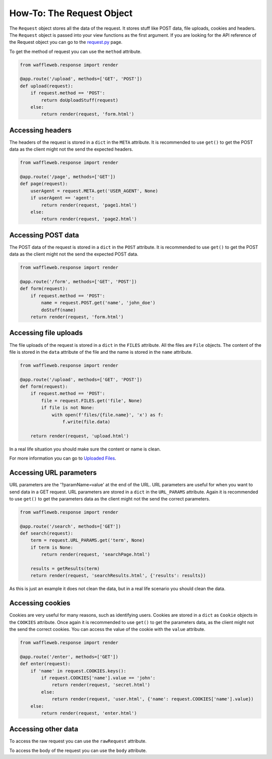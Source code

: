 ==========================
How-To: The Request Object
==========================

The ``Request`` object stores all the data of the request. It stores stuff like POST data, file uploads, cookies and headers. The ``Request`` object is passed into your view functions as the first argument. If you are looking for the API reference of the Request object you can go to the `request.py <../Reference/request.py.html>`_ page.

To get the method of request you can use the ``method`` attribute.

.. code-block:: python

	from waffleweb.response import render

	@app.route('/upload', methods=['GET', 'POST'])
	def upload(request):
	    if request.method == 'POST':
	        return doUploadStuff(request)
	    else:
	        return render(request, 'form.html')
	
Accessing headers
.................

The headers of the request is stored in a ``dict`` in the ``META`` attribute. It is recommended to use ``get()`` to get the POST data as the client might not the send the expected headers.

.. code-block:: python 

	from waffleweb.response import render

	@app.route('/page', methods=['GET'])
	def page(request):
	    userAgent = request.META.get('USER_AGENT', None)
	    if userAgent == 'agent':
	        return render(request, 'page1.html')
	    else:
	        return render(request, 'page2.html')

	
Accessing POST data
...................

The POST data of the request is stored in a ``dict`` in the ``POST`` attribute. It is recommended to use ``get()`` to get the POST data as the client might not the send the expected POST data.

.. code-block:: python

	from waffleweb.response import render

	@app.route('/form', methods=['GET', 'POST'])
	def form(request):
	    if request.method == 'POST':
	        name = request.POST.get('name', 'john_doe')
	        doStuff(name)
	    return render(request, 'form.html')
	    
Accessing file uploads
......................

The file uploads of the request is stored in a ``dict`` in the ``FILES`` attribute. All the files are ``File`` objects. The content of the file is stored in the ``data`` attribute of the file and the name is stored in the ``name`` attribute.

.. code-block:: python

	from waffleweb.response import render

	@app.route('/upload', methods=['GET', 'POST'])
	def form(request):
	    if request.method == 'POST':
	        file = request.FILES.get('file', None)
	        if file is not None:
	            with open(f'files/{file.name}', 'x') as f:
	                f.write(file.data)
	                
	    return render(request, 'upload.html')
	    
In a real life situation you should make sure the content or name is clean.

For more information you can go to `Uploaded Files <Uploaded-Files.html>`_. 

Accessing URL parameters
........................

URL parameters are the '?paramName=value' at the end of the URL. URL parameters are useful for when you want to send data in a GET request. URL parameters are stored in a ``dict`` in the ``URL_PARAMS`` attribute. Again it is recommended to use ``get()`` to get the parameters data as the client might not the send the correct parameters.

.. code-block:: python

	from waffleweb.response import render

	@app.route('/search', methods=['GET'])
	def search(request):
	    term = request.URL_PARAMS.get('term', None)
	    if term is None:
	        return render(request, 'searchPage.html')
	    
	    results = getResults(term)
	    return render(request, 'searchResults.html', {'results': results})
	    
As this is just an example it does not clean the data, but in a real life scenario you should clean the data.

Accessing cookies
.................

Cookies are very useful for many reasons, such as identifying users. Cookies are stored in a ``dict`` as ``Cookie`` objects in the ``COOKIES`` attribute. Once again it is recommended to use ``get()`` to get the parameters data, as the client might not the send the correct cookies. You can access the value of the cookie with the ``value`` attribute.

.. code-block:: python

	from waffleweb.response import render

	@app.route('/enter', methods=['GET'])
	def enter(request):
	    if 'name' in request.COOKIES.keys():
	        if request.COOKIES['name'].value == 'john':
	            return render(request, 'secret.html')
	        else:
	            return render(request, 'user.html', {'name': request.COOKIES['name'].value})
	    else:
	        return render(request, 'enter.html')
	   	    
Accessing other data
....................

To access the raw request you can use the ``rawRequest`` attribute.

To access the body of the request you can use the ``body`` attribute.